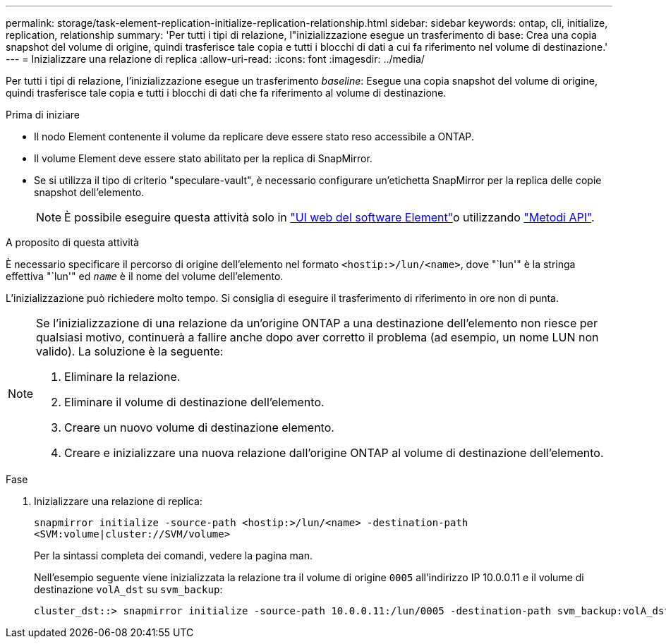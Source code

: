 ---
permalink: storage/task-element-replication-initialize-replication-relationship.html 
sidebar: sidebar 
keywords: ontap, cli, initialize, replication, relationship 
summary: 'Per tutti i tipi di relazione, l"inizializzazione esegue un trasferimento di base: Crea una copia snapshot del volume di origine, quindi trasferisce tale copia e tutti i blocchi di dati a cui fa riferimento nel volume di destinazione.' 
---
= Inizializzare una relazione di replica
:allow-uri-read: 
:icons: font
:imagesdir: ../media/


[role="lead"]
Per tutti i tipi di relazione, l'inizializzazione esegue un trasferimento _baseline_: Esegue una copia snapshot del volume di origine, quindi trasferisce tale copia e tutti i blocchi di dati che fa riferimento al volume di destinazione.

.Prima di iniziare
* Il nodo Element contenente il volume da replicare deve essere stato reso accessibile a ONTAP.
* Il volume Element deve essere stato abilitato per la replica di SnapMirror.
* Se si utilizza il tipo di criterio "speculare-vault", è necessario configurare un'etichetta SnapMirror per la replica delle copie snapshot dell'elemento.
+
[NOTE]
====
È possibile eseguire questa attività solo in link:concept_snapmirror_labels.html["UI web del software Element"]o utilizzando link:../api/concept_element_api_snapshots_overview.html["Metodi API"].

====


.A proposito di questa attività
È necessario specificare il percorso di origine dell'elemento nel formato `<hostip:>/lun/<name>`, dove "`lun'" è la stringa effettiva "`lun'" ed `_name_` è il nome del volume dell'elemento.

L'inizializzazione può richiedere molto tempo. Si consiglia di eseguire il trasferimento di riferimento in ore non di punta.

[NOTE]
====
Se l'inizializzazione di una relazione da un'origine ONTAP a una destinazione dell'elemento non riesce per qualsiasi motivo, continuerà a fallire anche dopo aver corretto il problema (ad esempio, un nome LUN non valido). La soluzione è la seguente:

. Eliminare la relazione.
. Eliminare il volume di destinazione dell'elemento.
. Creare un nuovo volume di destinazione elemento.
. Creare e inizializzare una nuova relazione dall'origine ONTAP al volume di destinazione dell'elemento.


====
.Fase
. Inizializzare una relazione di replica:
+
`snapmirror initialize -source-path <hostip:>/lun/<name> -destination-path <SVM:volume|cluster://SVM/volume>`

+
Per la sintassi completa dei comandi, vedere la pagina man.

+
Nell'esempio seguente viene inizializzata la relazione tra il volume di origine `0005` all'indirizzo IP 10.0.0.11 e il volume di destinazione `volA_dst` su `svm_backup`:

+
[listing]
----
cluster_dst::> snapmirror initialize -source-path 10.0.0.11:/lun/0005 -destination-path svm_backup:volA_dst
----

